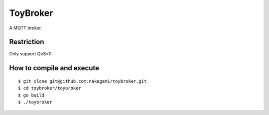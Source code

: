 ================
ToyBroker
================

A MQTT broker.

Restriction
-----------------------------

Only support QoS=0.


How to compile and execute
-----------------------------

::

   $ git clone git@github.com:nakagami/toybroker.git
   $ cd toybroker/toybroker
   $ go build
   $ ./toybroker


